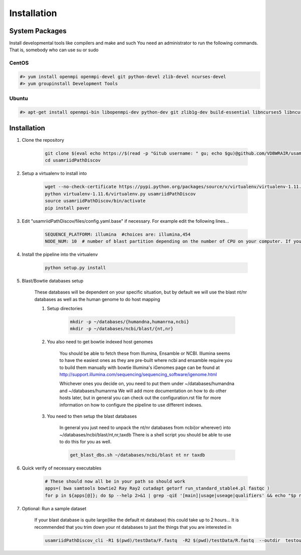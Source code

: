 Installation
============

System Packages
---------------

Install developmental tools like compilers and make and such
You need an administrator to run the following commands. That is, somebody who can use
su or sudo

CentOS
^^^^^^

.. code-block:: bash

    #> yum install openmpi openmpi-devel git python-devel zlib-devel ncurses-devel
    #> yum groupinstall Development Tools
    
Ubuntu
^^^^^^

.. code-block:: bash

    #> apt-get install openmpi-bin libopenmpi-dev python-dev git zlib1g-dev build-essential libncurses5	libncurses5-dev

Installation
------------

1. Clone the repository

    .. code-block:: bash

        git clone $(eval echo https://$(read -p "Gitub username: " gu; echo $gu)@github.com/VDBWRAIR/usamriidPathDiscov.git)
        cd usamriidPathDiscov

2. Setup a virtualenv to install into

    .. code-block:: bash

        wget --no-check-certificate https://pypi.python.org/packages/source/v/virtualenv/virtualenv-1.11.6.tar.gz -O- | tar xzf -
        python virtualenv-1.11.6/virtualenv.py usamriidPathDiscov
        source usamriidPathDiscov/bin/activate
        pip install paver


3. Edit "usamriidPathDiscov/files/config.yaml.base" if necessary. For example edit the following lines...

    .. code-block:: bash

        SEQUENCE_PLATFORM: illumina  #choices are: illumina,454
        NODE_NUM: 10  # number of blast partition depending on the number of CPU on your computer. If you have 12 CPU on on your workstation, '10' works, if you have more CPU increase this number

4. Install the pipeline into the virtualenv

    .. code-block:: bash

        python setup.py install
5. Blast/Bowtie databases setup

    These databases will be dependent on your specific situation, but by default we will use the blast nt/nr databases as well as the human genome to
    do host mapping

    1. Setup directories

        .. code-block:: bash
        
            mkdir -p ~/databases/{humandna,humanrna,ncbi}
            mkdir -p ~/databases/ncbi/blast/{nt,nr}

    2. You also need to get bowtie indexed host genomes

        You should be able to fetch these from Illumina, Ensamble or NCBI. Illumina seems to have the easiest ones as they are pre-built where ncbi and ensamble require you to build them manually with bowtie
        Illumina's iGenomes page can be found at http://support.illumina.com/sequencing/sequencing_software/igenome.html

        Whichever ones you decide on, you need to put them under ~/databases/humandna and ~/databases/humanrna
        We will add more documentation on how to do other hosts later, but in general you can check out the configuration.rst file for
        more information on how to configure the pipeline to use different indexes.
        
        
    3. You need to then setup the blast databases

        In general you just need to unpack the nt/nr databases from ncbi(or wherever) into ~/databases/ncbi/blast/nt,nr,taxdb
        There is a shell script you should be able to use to do this for you as well.
       
        .. code-block:: bash

            get_blast_dbs.sh ~/databases/ncbi/blast nt nr taxdb

6. Quick verify of necessary executables

    .. code-block:: bash

        # These should now all be in your path so should work
        apps=( bwa samtools bowtie2 Ray Ray2 cutadapt getorf run_standard_stable4.pl fastqc )
        for p in ${apps[@]}; do $p --help 2>&1 | grep -qiE '[main]|usage|useage|qualifiers' && echo "$p runs" || echo "$p broken?"; done

7. Optional: Run a sample dataset

    If your blast database is quite large(like the default nt database) this could take up to 2 hours...
    It is recommended that you trim down your nt databases to just the things that you are interested in

    .. code-block:: bash

        usamriidPathDiscov_cli -R1 $(pwd)/testData/F.fastq  -R2 $(pwd)/testData/R.fastq  --outdir  testoutDir
